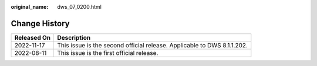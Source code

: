 :original_name: dws_07_0200.html

.. _dws_07_0200:

Change History
==============

+-------------+-------------------------------------------------------------------------+
| Released On | Description                                                             |
+=============+=========================================================================+
| 2022-11-17  | This issue is the second official release. Applicable to DWS 8.1.1.202. |
+-------------+-------------------------------------------------------------------------+
| 2022-08-11  | This issue is the first official release.                               |
+-------------+-------------------------------------------------------------------------+

